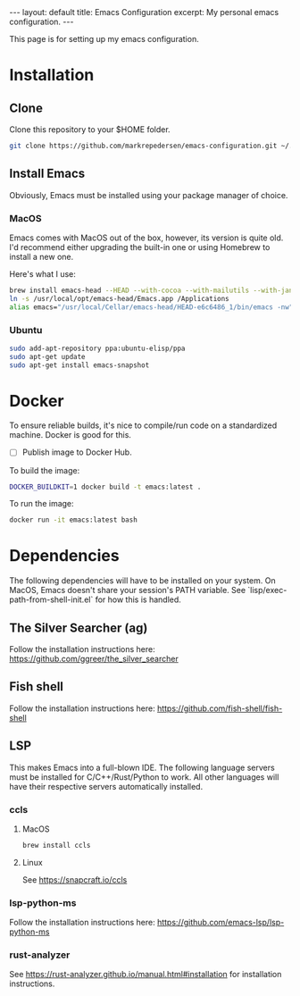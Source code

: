 #+STARTUP: showall indent
#+STARTUP: hidestars
#+BEGIN_EXPORT html
---
layout: default
title: Emacs Configuration
excerpt: My personal emacs configuration.
---
#+END_EXPORT
This page is for setting up my emacs configuration.

* Installation
** Clone
Clone this repository to your $HOME folder.

#+begin_src bash
git clone https://github.com/markrepedersen/emacs-configuration.git ~/.emacs.d/~
#+end_src

** Install Emacs
Obviously, Emacs must be installed using your package manager of choice.

*** MacOS
Emacs comes with MacOS out of the box, however, its version is quite old. I'd recommend either upgrading the built-in one or using Homebrew to install a new one.

Here's what I use: 

#+begin_src bash
brew install emacs-head --HEAD --with-cocoa --with-mailutils --with-jansson --with-crash-debug --with-retro-icon-gnu-head
ln -s /usr/local/opt/emacs-head/Emacs.app /Applications
alias emacs="/usr/local/Cellar/emacs-head/HEAD-e6c6486_1/bin/emacs -nw"
#+end_src

*** Ubuntu
#+begin_src bash
sudo add-apt-repository ppa:ubuntu-elisp/ppa
sudo apt-get update
sudo apt-get install emacs-snapshot
#+end_src

* Docker 
To ensure reliable builds, it's nice to compile/run code on a standardized machine. Docker is good for this.

- [ ] Publish image to Docker Hub.

To build the image: 

#+begin_src bash
DOCKER_BUILDKIT=1 docker build -t emacs:latest .
#+end_src

To run the image:
#+begin_src bash
docker run -it emacs:latest bash
#+end_src

* Dependencies
The following dependencies will have to be installed on your system. 
On MacOS, Emacs doesn't share your session's PATH variable. See `lisp/exec-path-from-shell-init.el` for how this is handled.

** The Silver Searcher (ag)
Follow the installation instructions here: 
[[https://github.com/ggreer/the_silver_searcher]]

** Fish shell
Follow the installation instructions here: 
https://github.com/fish-shell/fish-shell

** LSP
This makes Emacs into a full-blown IDE. The following language servers must be installed for C/C++/Rust/Python to work. 
All other languages will have their respective servers automatically installed.
*** ccls 
**** MacOS
#+begin_src bash
brew install ccls
#+end_src

**** Linux
See https://snapcraft.io/ccls

*** lsp-python-ms
Follow the installation instructions here: 
https://github.com/emacs-lsp/lsp-python-ms

*** rust-analyzer
See https://rust-analyzer.github.io/manual.html#installation for installation instructions.
